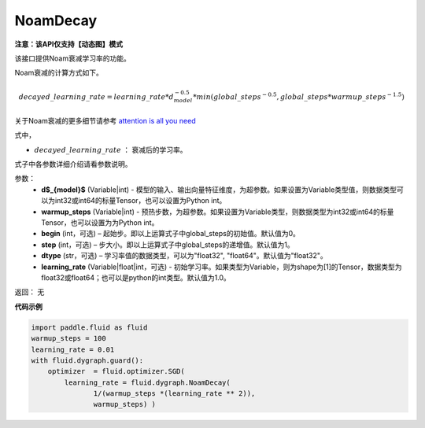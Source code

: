 .. _cn_api_fluid_dygraph_NoamDecay:

NoamDecay
-------------------------------

**注意：该API仅支持【动态图】模式**

.. py:class:: paddle.fluid.dygraph.NoamDecay(d_model, warmup_steps, begin=1, step=1, dtype='float32', learning_rate=1.0)

该接口提供Noam衰减学习率的功能。

Noam衰减的计算方式如下。

.. math::

    decayed\_learning\_rate = learning\_rate * d_{model}^{-0.5} * min(global\_steps^{-0.5}, global\_steps * warmup\_steps^{-1.5})

关于Noam衰减的更多细节请参考 `attention is all you need <https://arxiv.org/pdf/1706.03762.pdf>`_

式中，

- :math:`decayed\_learning\_rate` ： 衰减后的学习率。
式子中各参数详细介绍请看参数说明。

参数：
    - **d$_{model}$**  (Variable|int) - 模型的输入、输出向量特征维度，为超参数。如果设置为Variable类型值，则数据类型可以为int32或int64的标量Tensor，也可以设置为Python int。
    - **warmup_steps** (Variable|int) - 预热步数，为超参数。如果设置为Variable类型，则数据类型为int32或int64的标量Tensor，也可以设置为为Python int。
    - **begin** (int，可选) – 起始步。即以上运算式子中global_steps的初始值。默认值为0。
    - **step** (int，可选) – 步大小。即以上运算式子中global_steps的递增值。默认值为1。
    - **dtype** (str，可选) – 学习率值的数据类型，可以为"float32", "float64"。默认值为"float32"。
    - **learning_rate** (Variable|float|int，可选) - 初始学习率。如果类型为Variable，则为shape为[1]的Tensor，数据类型为float32或float64；也可以是python的int类型。默认值为1.0。

返回： 无

**代码示例**

.. code-block:: python

    import paddle.fluid as fluid
    warmup_steps = 100
    learning_rate = 0.01
    with fluid.dygraph.guard():
        optimizer  = fluid.optimizer.SGD(
            learning_rate = fluid.dygraph.NoamDecay(
                   1/(warmup_steps *(learning_rate ** 2)),
                   warmup_steps) )
